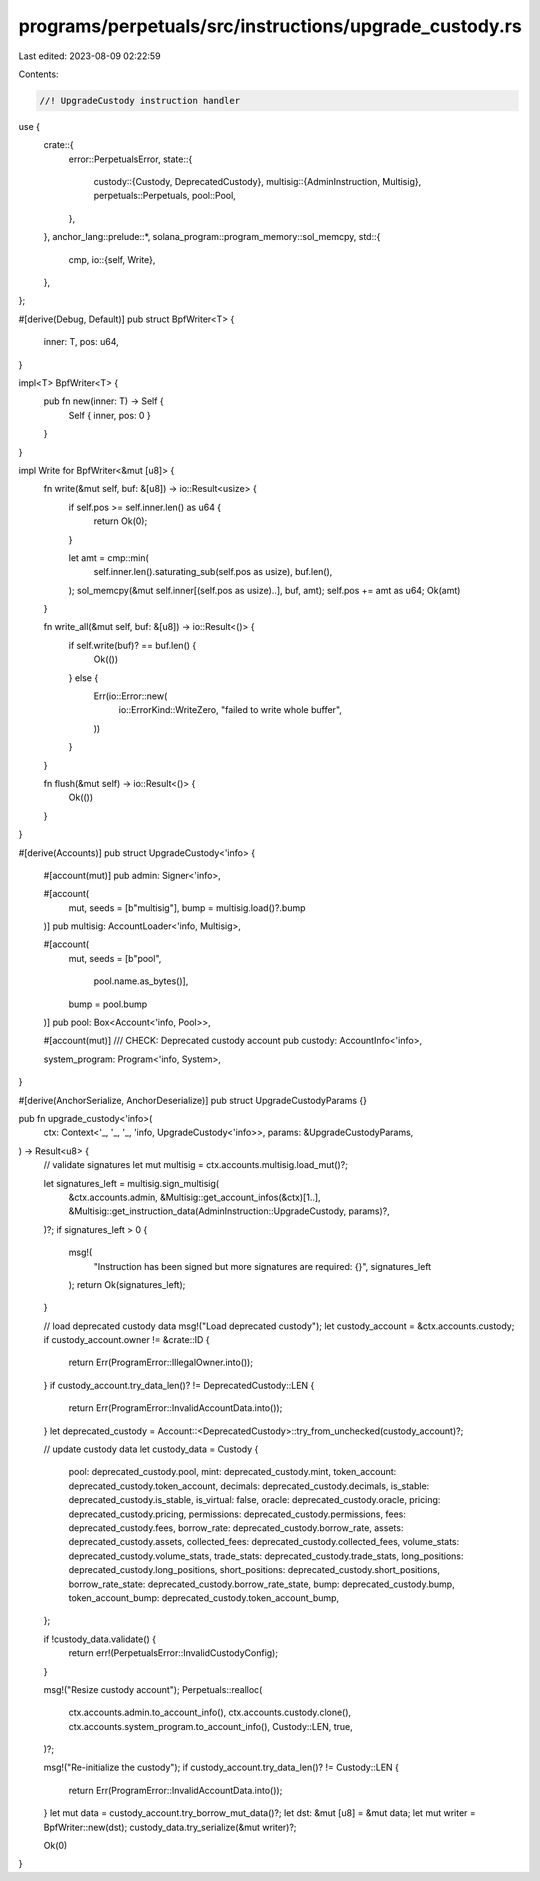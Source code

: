 programs/perpetuals/src/instructions/upgrade_custody.rs
=======================================================

Last edited: 2023-08-09 02:22:59

Contents:

.. code-block:: rs

    //! UpgradeCustody instruction handler

use {
    crate::{
        error::PerpetualsError,
        state::{
            custody::{Custody, DeprecatedCustody},
            multisig::{AdminInstruction, Multisig},
            perpetuals::Perpetuals,
            pool::Pool,
        },
    },
    anchor_lang::prelude::*,
    solana_program::program_memory::sol_memcpy,
    std::{
        cmp,
        io::{self, Write},
    },
};

#[derive(Debug, Default)]
pub struct BpfWriter<T> {
    inner: T,
    pos: u64,
}

impl<T> BpfWriter<T> {
    pub fn new(inner: T) -> Self {
        Self { inner, pos: 0 }
    }
}

impl Write for BpfWriter<&mut [u8]> {
    fn write(&mut self, buf: &[u8]) -> io::Result<usize> {
        if self.pos >= self.inner.len() as u64 {
            return Ok(0);
        }

        let amt = cmp::min(
            self.inner.len().saturating_sub(self.pos as usize),
            buf.len(),
        );
        sol_memcpy(&mut self.inner[(self.pos as usize)..], buf, amt);
        self.pos += amt as u64;
        Ok(amt)
    }

    fn write_all(&mut self, buf: &[u8]) -> io::Result<()> {
        if self.write(buf)? == buf.len() {
            Ok(())
        } else {
            Err(io::Error::new(
                io::ErrorKind::WriteZero,
                "failed to write whole buffer",
            ))
        }
    }

    fn flush(&mut self) -> io::Result<()> {
        Ok(())
    }
}

#[derive(Accounts)]
pub struct UpgradeCustody<'info> {
    #[account(mut)]
    pub admin: Signer<'info>,

    #[account(
        mut,
        seeds = [b"multisig"],
        bump = multisig.load()?.bump
    )]
    pub multisig: AccountLoader<'info, Multisig>,

    #[account(
        mut,
        seeds = [b"pool",
                 pool.name.as_bytes()],
        bump = pool.bump
    )]
    pub pool: Box<Account<'info, Pool>>,

    #[account(mut)]
    /// CHECK: Deprecated custody account
    pub custody: AccountInfo<'info>,

    system_program: Program<'info, System>,
}

#[derive(AnchorSerialize, AnchorDeserialize)]
pub struct UpgradeCustodyParams {}

pub fn upgrade_custody<'info>(
    ctx: Context<'_, '_, '_, 'info, UpgradeCustody<'info>>,
    params: &UpgradeCustodyParams,
) -> Result<u8> {
    // validate signatures
    let mut multisig = ctx.accounts.multisig.load_mut()?;

    let signatures_left = multisig.sign_multisig(
        &ctx.accounts.admin,
        &Multisig::get_account_infos(&ctx)[1..],
        &Multisig::get_instruction_data(AdminInstruction::UpgradeCustody, params)?,
    )?;
    if signatures_left > 0 {
        msg!(
            "Instruction has been signed but more signatures are required: {}",
            signatures_left
        );
        return Ok(signatures_left);
    }

    // load deprecated custody data
    msg!("Load deprecated custody");
    let custody_account = &ctx.accounts.custody;
    if custody_account.owner != &crate::ID {
        return Err(ProgramError::IllegalOwner.into());
    }
    if custody_account.try_data_len()? != DeprecatedCustody::LEN {
        return Err(ProgramError::InvalidAccountData.into());
    }
    let deprecated_custody = Account::<DeprecatedCustody>::try_from_unchecked(custody_account)?;

    // update custody data
    let custody_data = Custody {
        pool: deprecated_custody.pool,
        mint: deprecated_custody.mint,
        token_account: deprecated_custody.token_account,
        decimals: deprecated_custody.decimals,
        is_stable: deprecated_custody.is_stable,
        is_virtual: false,
        oracle: deprecated_custody.oracle,
        pricing: deprecated_custody.pricing,
        permissions: deprecated_custody.permissions,
        fees: deprecated_custody.fees,
        borrow_rate: deprecated_custody.borrow_rate,
        assets: deprecated_custody.assets,
        collected_fees: deprecated_custody.collected_fees,
        volume_stats: deprecated_custody.volume_stats,
        trade_stats: deprecated_custody.trade_stats,
        long_positions: deprecated_custody.long_positions,
        short_positions: deprecated_custody.short_positions,
        borrow_rate_state: deprecated_custody.borrow_rate_state,
        bump: deprecated_custody.bump,
        token_account_bump: deprecated_custody.token_account_bump,
    };

    if !custody_data.validate() {
        return err!(PerpetualsError::InvalidCustodyConfig);
    }

    msg!("Resize custody account");
    Perpetuals::realloc(
        ctx.accounts.admin.to_account_info(),
        ctx.accounts.custody.clone(),
        ctx.accounts.system_program.to_account_info(),
        Custody::LEN,
        true,
    )?;

    msg!("Re-initialize the custody");
    if custody_account.try_data_len()? != Custody::LEN {
        return Err(ProgramError::InvalidAccountData.into());
    }
    let mut data = custody_account.try_borrow_mut_data()?;
    let dst: &mut [u8] = &mut data;
    let mut writer = BpfWriter::new(dst);
    custody_data.try_serialize(&mut writer)?;

    Ok(0)
}


